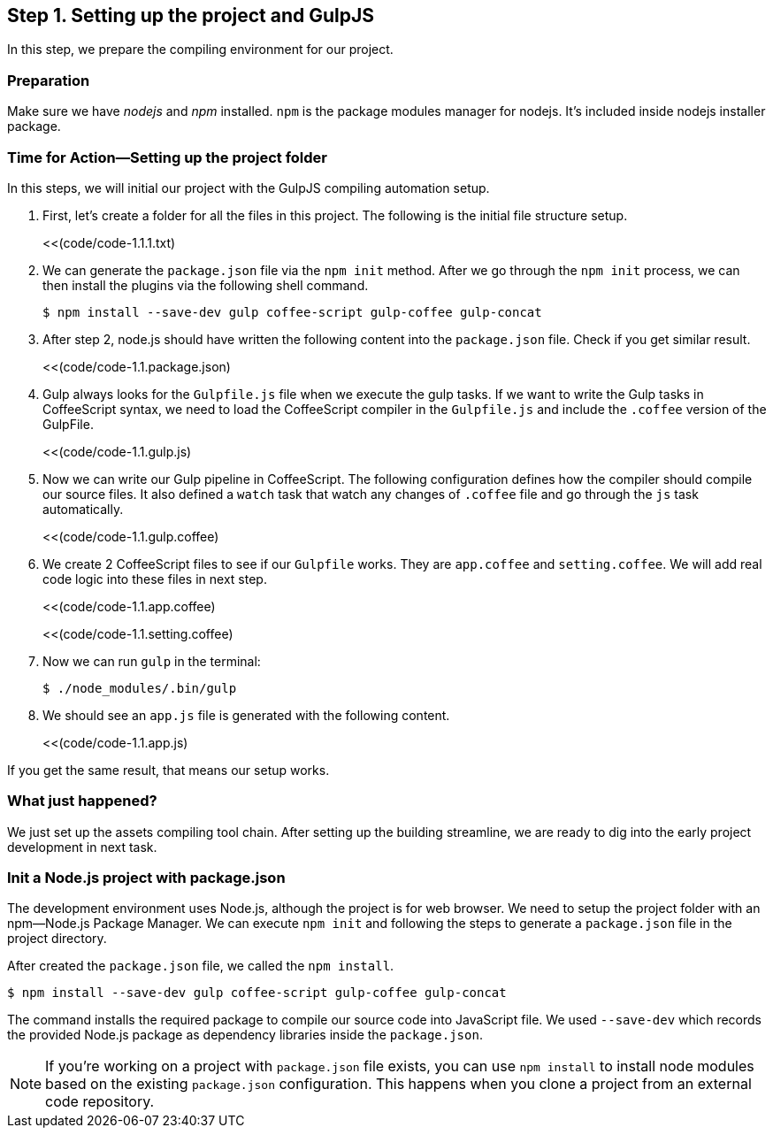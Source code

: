 == Step 1. Setting up the project and GulpJS

In this step, we prepare the compiling environment for our project.

=== Preparation

Make sure we have _nodejs_ and _npm_ installed. `npm` is the package
modules manager for nodejs. It’s included inside nodejs installer
package.

=== Time for Action—Setting up the project folder

In this steps, we will initial our project with the GulpJS compiling
automation setup.

1.  First, let’s create a folder for all the files in this project. The
following is the initial file structure setup.
+
<<(code/code-1.1.1.txt)
2.  We can generate the `package.json` file via the `npm init` method.
After we go through the `npm init` process, we can then install the
plugins via the following shell command.
+
----
$ npm install --save-dev gulp coffee-script gulp-coffee gulp-concat
----
3.  After step 2, node.js should have written the following content into
the `package.json` file. Check if you get similar result.
+
<<(code/code-1.1.package.json)
4.  Gulp always looks for the `Gulpfile.js` file when we execute the
gulp tasks. If we want to write the Gulp tasks in CoffeeScript syntax,
we need to load the CoffeeScript compiler in the `Gulpfile.js` and
include the `.coffee` version of the GulpFile.
+
<<(code/code-1.1.gulp.js)
5.  Now we can write our Gulp pipeline in CoffeeScript. The following
configuration defines how the compiler should compile our source files.
It also defined a `watch` task that watch any changes of `.coffee` file
and go through the `js` task automatically.
+
<<(code/code-1.1.gulp.coffee)
6.  We create 2 CoffeeScript files to see if our `Gulpfile` works. They
are `app.coffee` and `setting.coffee`. We will add real code logic into
these files in next step.
+
<<(code/code-1.1.app.coffee)
+
<<(code/code-1.1.setting.coffee)
7.  Now we can run `gulp` in the terminal:
+
----
$ ./node_modules/.bin/gulp
----
8.  We should see an `app.js` file is generated with the following
content.
+
<<(code/code-1.1.app.js)

If you get the same result, that means our setup works.

=== What just happened?

We just set up the assets compiling tool chain. After setting up the
building streamline, we are ready to dig into the early project
development in next task.

=== Init a Node.js project with package.json

The development environment uses Node.js, although the project is for
web browser. We need to setup the project folder with an npm—Node.js
Package Manager. We can execute `npm init` and following the steps to
generate a `package.json` file in the project directory.

After created the `package.json` file, we called the `npm install`.

----
$ npm install --save-dev gulp coffee-script gulp-coffee gulp-concat
----

The command installs the required package to compile our source code
into JavaScript file. We used `--save-dev` which records the provided
Node.js package as dependency libraries inside the `package.json`.

NOTE: If you’re working on a project with `package.json` file exists, you can use `npm install` to install node modules based on the existing `package.json` configuration. This happens when you clone a project from an external code repository.

